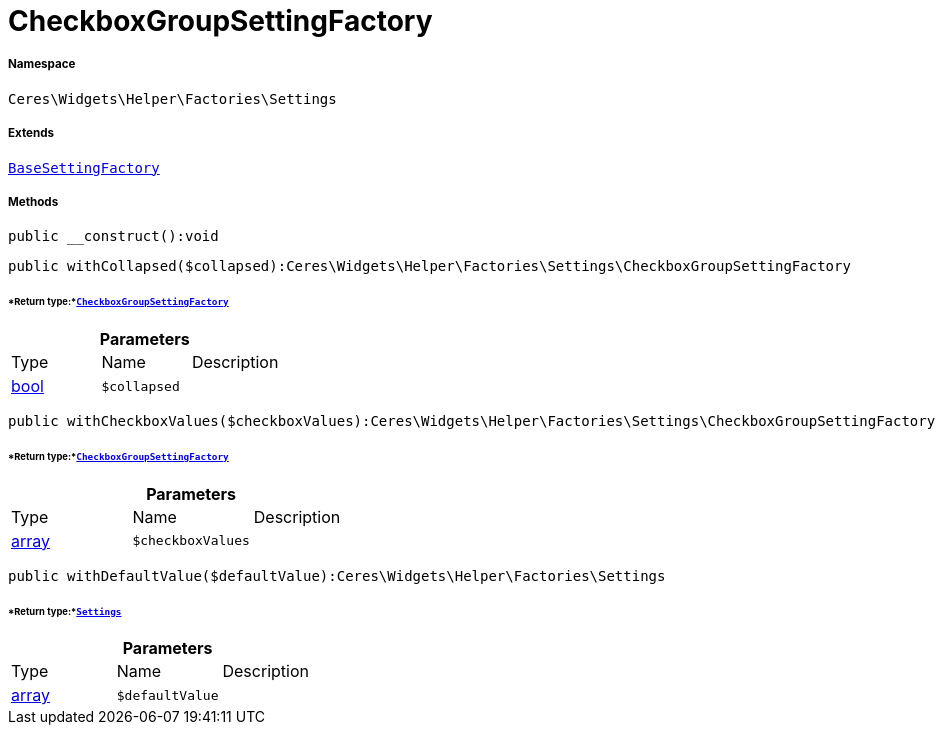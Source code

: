 :table-caption!:
:example-caption!:
:source-highlighter: prettify
:sectids!:
[[ceres__checkboxgroupsettingfactory]]
= CheckboxGroupSettingFactory





===== Namespace

`Ceres\Widgets\Helper\Factories\Settings`

===== Extends
xref:Ceres/Widgets/Helper/Factories/Settings/BaseSettingFactory.adoc#[`BaseSettingFactory`]





===== Methods

[source%nowrap, php]
----

public __construct():void

----









[source%nowrap, php]
----

public withCollapsed($collapsed):Ceres\Widgets\Helper\Factories\Settings\CheckboxGroupSettingFactory

----




====== *Return type:*xref:Ceres/Widgets/Helper/Factories/Settings/CheckboxGroupSettingFactory.adoc#[`CheckboxGroupSettingFactory`]




.*Parameters*
|===
|Type |Name |Description
|link:http://php.net/bool[bool^]
a|`$collapsed`
|
|===


[source%nowrap, php]
----

public withCheckboxValues($checkboxValues):Ceres\Widgets\Helper\Factories\Settings\CheckboxGroupSettingFactory

----




====== *Return type:*xref:Ceres/Widgets/Helper/Factories/Settings/CheckboxGroupSettingFactory.adoc#[`CheckboxGroupSettingFactory`]




.*Parameters*
|===
|Type |Name |Description
|link:http://php.net/array[array^]
a|`$checkboxValues`
|
|===


[source%nowrap, php]
----

public withDefaultValue($defaultValue):Ceres\Widgets\Helper\Factories\Settings

----




====== *Return type:*xref:Ceres/Widgets/Helper/Factories/Settings.adoc#[`Settings`]




.*Parameters*
|===
|Type |Name |Description
|link:http://php.net/array[array^]
a|`$defaultValue`
|
|===


